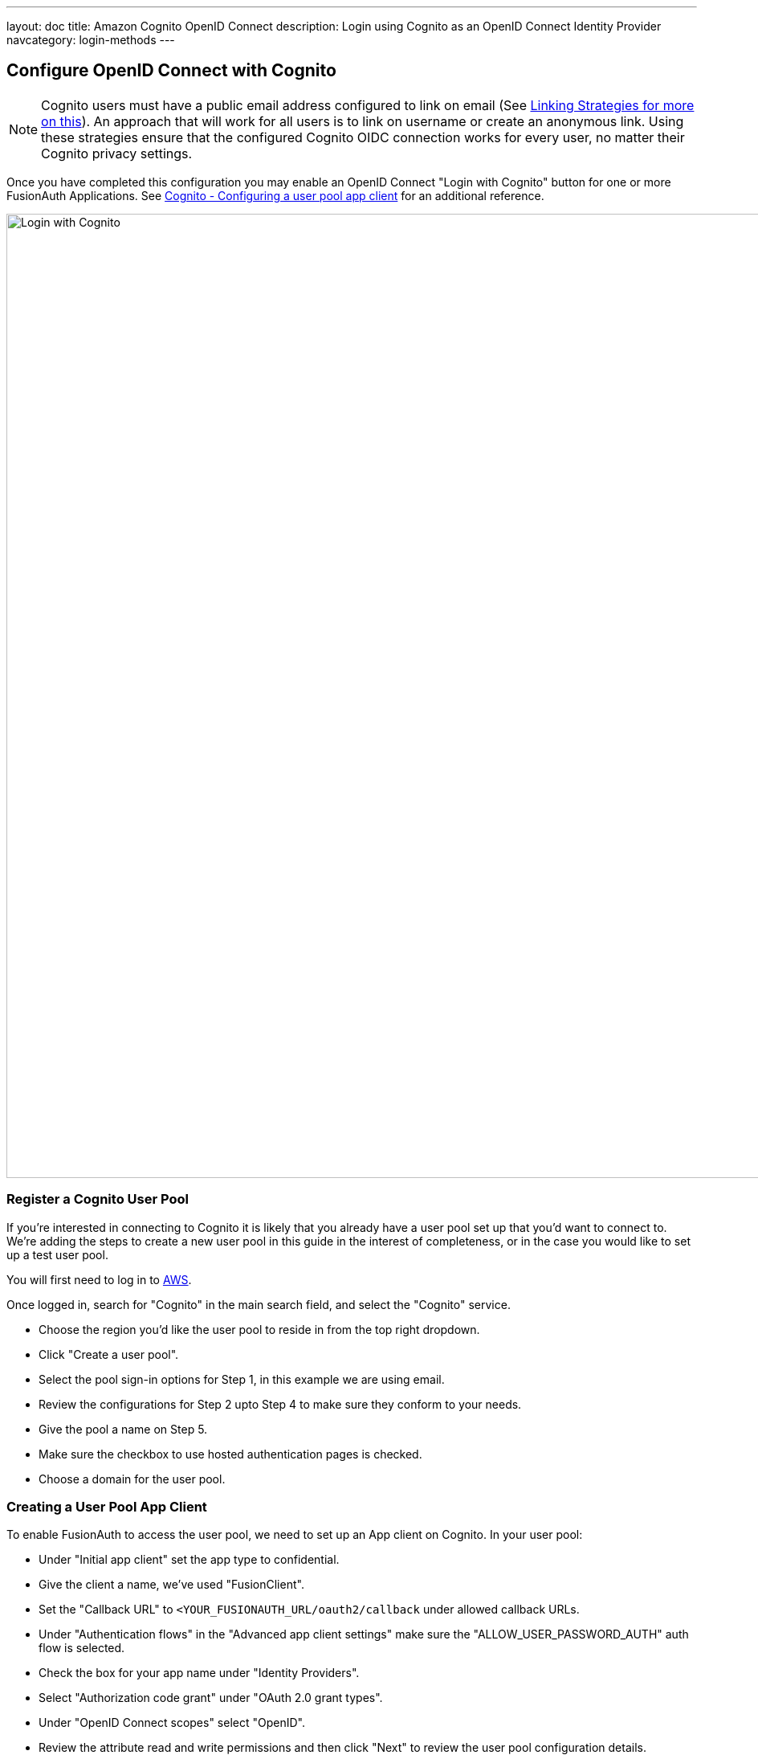 ---
layout: doc
title: Amazon Cognito OpenID Connect
description: Login using Cognito as an OpenID Connect Identity Provider
navcategory: login-methods
---

:sectnumlevels: 0

== Configure OpenID Connect with Cognito

[NOTE]
====
Cognito users must have a public email address configured to link on email (See link:/docs/v1/tech/identity-providers#linking-strategies[Linking Strategies for more on this]). An approach that will work for all users is to link on username or create an anonymous link. Using these strategies ensure that the configured Cognito OIDC connection works for every user, no matter their Cognito privacy settings.
====

Once you have completed this configuration you may enable an OpenID Connect "Login with Cognito" button for one or more FusionAuth Applications. See link:https://docs.aws.amazon.com/cognito/latest/developerguide/user-pool-settings-client-apps.html[Cognito - Configuring a user pool app client] for an additional reference.

image::identity-providers/cognito/cognito-login-fusionauth-button.png[Login with Cognito, width=1200, role=bottom-cropped]

=== Register a Cognito User Pool

If you're interested in connecting to Cognito it is likely that you already have a user pool set up that you'd want to connect to. We're adding the steps to create a new user pool in this guide in the interest of completeness, or in the case you would like to set up a test user pool.

You will first need to log in to link:https://aws.amazon.com[AWS].

Once logged in, search for "Cognito" in the main search field, and select the "Cognito" service.

- Choose the region you'd like the user pool to reside in from the top right dropdown.
- Click "Create a user pool".
- Select the pool sign-in options for Step 1, in this example we are using email.
- Review the configurations for Step 2 upto Step 4 to make sure they conform to your needs.
- Give the pool a name on Step 5.
- Make sure the checkbox to use hosted authentication pages is checked.
- Choose a domain for the user pool.

=== Creating a User Pool App Client

To enable FusionAuth to access the user pool, we need to set up an App client on Cognito. In your user pool:

- Under "Initial app client" set the app type to confidential.
- Give the client a name, we’ve used "FusionClient".
- Set the "Callback URL" to `<YOUR_FUSIONAUTH_URL/oauth2/callback` under allowed callback URLs.
- Under "Authentication flows" in the "Advanced app client settings" make sure the "ALLOW_USER_PASSWORD_AUTH" auth flow is selected.
- Check the box for your app name under "Identity Providers".
- Select "Authorization code grant" under "OAuth 2.0 grant types".
- Under "OpenID Connect scopes" select "OpenID".
- Review the attribute read and write permissions and then click "Next" to review the user pool configuration details.
- Scroll down and and click "Create user pool".
- Once the user pool is created, click on the user pool's name and scroll to the "App clients and analytics section".
- Open the created app client and record both the "Client ID" and "Client Secret" which can be revealed by toggling the "Show client secret" button.
- The user pool and app client are now created and the next step is adding a test user.
- Open the user pool and under the users tab click "Create user".



=== Configure a New FusionAuth OpenID Connect Identity Provider

There is no pre-configured connector for Cognito in FusionAuth. The generic "OpenID" can be used though, as Cognito supports the standard OpenId Connect protocols.

Navigate to your FusionAuth instance. Select "Settings" from the side bar, and then "Identity Providers".

Select "Add OpenID Connect" from the "Add" dropdown at the top right of the page.

image::identity-providers/cognito/cognito-choose-openid.png[Create a new OpenID integration, width=1200, role=bottom-cropped]

- Provide a "Name", like "Cognito".
- Set "Client Id" to the ""App client id" recorded when creating the App client on Cognito.
- Select "Http Basic Authentication" for the "Client authentication" field.
- Set "Client secret" to the ""App client secret recorded when creating the App client on Cognito.

To retrieve the values for the various "endpoints" field, visit:

```
https://cognito-idp.<REGION>.amazonaws.com/<USER_POOL_ID>/.well-known/openid-configuration
```

Replace `<REGION>` with the AWS region code that you created your Cognito user pool in. This can be found by selecting the region indicator at the top right of the menu bar, and recording the region code displayed alongside the region location.


Replace `<USER_POOL_ID` with the id of the Cognito user pool Id. You can find this by clicking on "General Settings" in the side bar of the Cognito user pool page. The "Pool Id" will be at the top of the page.

image::identity-providers/cognito/cognito-user-pool-id.png[User Pool Id in Cognito, width=1200, role=bottom-cropped]

Visiting the URL with your values templated in should show you values similar to these:

```json
{
  "authorization_endpoint": "https://fusionauth.auth.us-east-2.amazoncognito.com/oauth2/authorize",
  "id_token_signing_alg_values_supported": [
    "RS256"
  ],
  "issuer": "https://cognito-idp.us-east-2.amazonaws.com/us-east-2_DFiufNrjlT",
  "jwks_uri": "https://cognito-idp.us-east-2.amazonaws.com/us-east-2_DFiufNrjlT/.well-known/jwks.json",
  "response_types_supported": [
    "code",
    "token"
  ],
  "scopes_supported": [
    "openid",
    "email",
    "phone",
    "profile"
  ],
  "subject_types_supported": [
    "public"
  ],
  "token_endpoint": "https://fusionauth.auth.us-east-2.amazoncognito.com/oauth2/token",
  "token_endpoint_auth_methods_supported": [
    "client_secret_basic",
    "client_secret_post"
  ],
  "userinfo_endpoint": "https://fusionauth.auth.us-east-2.amazoncognito.com/oauth2/userInfo"
}
```

NOTE: Ensure that the Domain name set earlier in the App client configuration appears in these endpoint URLs. If it does not, wait for a while for the URLS to update. There may be a lag from setting the domain until it is reflected in the URLs.

Copy the endpoints from this output into the corresponding fields in the FusionAuth config.

Set "Button Text" to "Login with Cognito". You can also upload a Cognito icon as the button icon if you wish.

Set the "Scope" field to "openid". Choose "Link on email. Create the user if the do not exist" for the "Linking Strategy".

Choose "No Lambda" for the "Reconcile Lambda field".

Now choose the applications you would like Cognito sign in to be available to.

==== Testing

To test, navigate to the applications page in FusionAuth. Click on the "View" icon (magnifying glass) next to the application you enabled Cognito login on, and copy the "OAuth IdP login URL" address. Navigate to this address. You should see a "Login with Cognito" option on your app's sign-in page:

image::identity-providers/cognito/cognito-login-fusionauth-button.png[Cognito log in on FusionAuth, width=1200]

Click on the "Login with Cognito" button. Test logging in with the username and password added when creating the user pool on Cognito. If it is all set up correctly, you should be redirected back to your app, successfully logged in.
